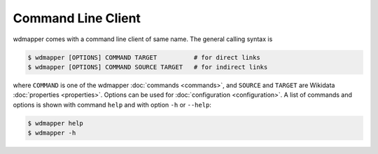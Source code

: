 Command Line Client
===================

wdmapper comes with a command line client of same name.  The general calling
syntax is

.. code:: shell

    $ wdmapper [OPTIONS] COMMAND TARGET          # for direct links
    $ wdmapper [OPTIONS] COMMAND SOURCE TARGET   # for indirect links

where ``COMMAND`` is one of the wdmapper :doc:`commands <commands>`, and
``SOURCE`` and ``TARGET`` are Wikidata :doc:`properties <properties>`. Options
can be used for :doc:`configuration <configuration>`.  A list of commands and
options is shown with command ``help`` and with option ``-h`` or ``--help``:

.. code:: shell

    $ wdmapper help
    $ wdmapper -h

